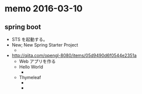 * memo 2016-03-10
** spring boot
- STS を起動する。
- New; New Spring Starter Project
  - [[file:images/WS-y2016-0133.JPG]]
- http://qiita.com/opengl-8080/items/05d9490d6f0544e2351a
  - Web アプリを作る
  - Hello World
    - [[file:images/WS-y2016-0137.JPG]]
  - Thymeleaf 
    - [[file:images/WS-y2016-0138.JPG]]
    - [[file:images/WS-y2016-0139.JPG]]
